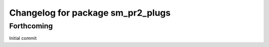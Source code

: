 ^^^^^^^^^^^^^^^^^^^^^^^^^^^^^^^^^^^^^^^^^^^^
Changelog for package sm_pr2_plugs
^^^^^^^^^^^^^^^^^^^^^^^^^^^^^^^^^^^^^^^^^^^^

Forthcoming
-----------
Initial commit